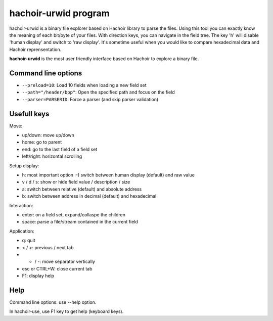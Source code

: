 .. _urwid:

+++++++++++++++++++++
hachoir-urwid program
+++++++++++++++++++++

hachoir-urwid is a binary file explorer based on Hachoir library to parse the
files. Using this tool you can exactly know the meaning of each bit/byte of
your files. With direction keys, you can navigate in the field tree. The key
'h' will disable 'human display' and switch to 'raw display'. It's sometime
useful when you would like to compare hexadecimal data and Hachoir
reprensentation.

**hachoir-urwid** is the most user friendly interface based on Hachoir to
explore a binary file.

.. image:: images/urwid.png
   :alt: hachoir-urwid screenshot (MP3 audio file)

Command line options
====================

* ``--preload=10``: Load 10 fields when loading a new field set
* ``--path="/header/bpp"``: Open the specified path and focus on the field
* ``--parser=PARSERID``: Force a parser (and skip parser validation)


Usefull keys
============

Move:

* up/down: move up/down
* home: go to parent
* end: go to the last field of a field set
* left/right: horizontal scrolling

Setup display:

* h: most important option :-) switch between human display (default) and raw value
* v / d / s: show or hide field value / description / size
* a: switch between relative (default) and absolute address
* b: switch between address in decimal (default) and hexadecimal

Interaction:

* enter: on a field set, expand/collaspe the children
* space: parse a file/stream contained in the current field

Application:

* q: quit
* < / >: previous / next tab
* + / -: move separator vertically
* esc or CTRL+W: close current tab
* F1: display help


Help
====

Command line options: use --help option.

In hachoir-use, use F1 key to get help (keyboard keys).
